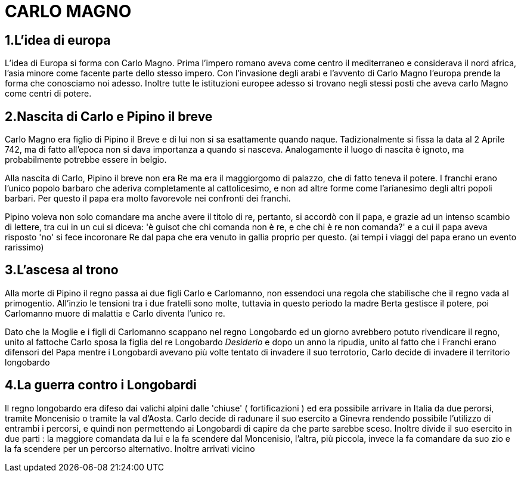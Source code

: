 = CARLO MAGNO

== 1.L'idea di europa
L'idea di Europa si forma con Carlo Magno. Prima l'impero romano aveva come centro il mediterraneo e 
considerava il nord africa, l'asia minore come facente parte dello stesso impero. Con l'invasione degli 
arabi e l'avvento di Carlo Magno l'europa prende la forma che conosciamo noi adesso. 
Inoltre tutte le istituzioni europee adesso si trovano negli stessi posti che aveva carlo Magno come
centri di potere. 

== 2.Nascita di Carlo e Pipino il breve
Carlo Magno era figlio di Pipino il Breve e di lui non si sa esattamente quando naque. Tadizionalmente 
si fissa la data al 2 Aprile 742, ma di fatto all'epoca non si dava importanza a quando si nasceva. 
Analogamente il luogo di nascita è ignoto, ma probabilmente potrebbe essere in belgio. 

Alla nascita di Carlo, Pipino il breve non era Re ma era il maggiorgomo di palazzo, che di fatto teneva il potere.
I franchi erano l'unico popolo barbaro che aderiva completamente al cattolicesimo, e non ad altre forme
come l'arianesimo degli altri popoli barbari. Per questo il papa era molto favorevole nei confronti dei
franchi. 

Pipino voleva non solo comandare ma anche avere il titolo di re, pertanto, si accordò con il papa, 
e grazie ad un intenso scambio di lettere, tra cui in un cui si diceva:
'è guisot che chi comanda non è re, e che chi è re non comanda?' e a cui il papa aveva risposto 'no' 
si fece incoronare Re dal papa che era venuto in gallia proprio per questo. (ai tempi i viaggi del 
papa erano un evento rarissimo)

== 3.L'ascesa al trono 
Alla morte di Pipino il regno passa ai due figli Carlo e Carlomanno, non essendoci una regola che stabilische che 
il regno vada al primogentio. All'inzio le tensioni tra i due fratelli sono molte, tuttavia in questo periodo la 
madre Berta gestisce il potere, poi Carlomanno muore di malattia e Carlo diventa l'unico re.

Dato che la Moglie e i figli di Carlomanno scappano nel regno Longobardo ed un giorno avrebbero potuto 
rivendicare il regno, unito al fattoche Carlo sposa la figlia del re Longobardo _Desiderio_ e dopo 
un anno la ripudia, unito al fatto che i Franchi erano difensori del Papa mentre i Longobardi avevano
più volte tentato di invadere il suo terrotorio, Carlo decide di invadere il territorio longobardo

== 4.La guerra contro i Longobardi
Il regno longobardo era difeso dai valichi alpini dalle 'chiuse' ( fortificazioni ) ed era possibile arrivare in 
Italia da due perorsi, tramite Moncenisio o tramite la val d'Aosta. Carlo decide di radunare il suo esercito a Ginevra
rendendo possibile l'utilizzo di entrambi i percorsi, e quindi non permettendo ai Longobardi di capire da che parte
sarebbe sceso. Inoltre divide il suo esercito in due parti : la maggiore comandata da lui e la fa scendere
dal Moncenisio, l'altra, più piccola, invece la fa comandare da suo zio e la fa scendere per un percorso alternativo.
Inoltre arrivati vicino 
